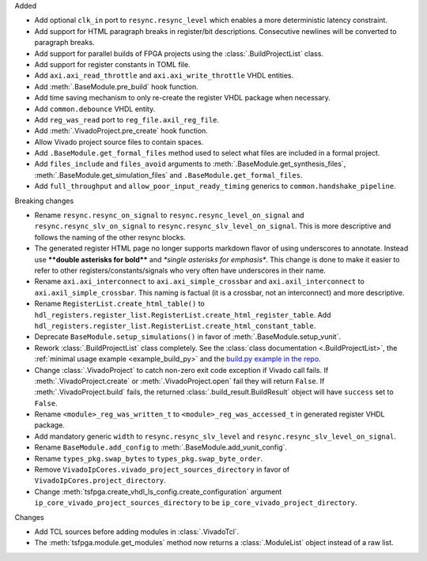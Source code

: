 Added

* Add optional ``clk_in`` port to ``resync.resync_level`` which enables a more deterministic
  latency constraint.
* Add support for HTML paragraph breaks in register/bit descriptions.
  Consecutive newlines will be converted to paragraph breaks.
* Add support for parallel builds of FPGA projects using the :class:`.BuildProjectList` class.
* Add support for register constants in TOML file.
* Add ``axi.axi_read_throttle`` and ``axi.axi_write_throttle`` VHDL entities.
* Add :meth:`.BaseModule.pre_build` hook function.
* Add time saving mechanism to only re-create the register VHDL package when necessary.
* Add ``common.debounce`` VHDL entity.
* Add ``reg_was_read`` port to ``reg_file.axil_reg_file``.
* Add :meth:`.VivadoProject.pre_create` hook function.
* Allow Vivado project source files to contain spaces.
* Add ``.BaseModule.get_formal_files`` method used to select what files are included in a
  formal project.
* Add ``files_include`` and ``files_avoid`` arguments to :meth:`.BaseModule.get_synthesis_files`,
  :meth:`.BaseModule.get_simulation_files` and ``.BaseModule.get_formal_files``.
* Add ``full_throughput`` and ``allow_poor_input_ready_timing`` generics
  to ``common.handshake_pipeline``.

Breaking changes

* Rename ``resync.resync_on_signal`` to ``resync.resync_level_on_signal`` and
  ``resync.resync_slv_on_signal`` to ``resync.resync_slv_level_on_signal``.
  This is more descriptive and follows the naming of the other resync blocks.
* The generated register HTML page no longer supports markdown flavor of using underscores
  to annotate.
  Instead use **\*\*double asterisks for bold\*\*** and *\*single asterisks for emphasis\**.
  This change is done to make it easier to refer to other registers/constants/signals who very
  often have underscores in their name.
* Rename ``axi.axi_interconnect`` to ``axi.axi_simple_crossbar`` and ``axi.axil_interconnect``
  to ``axi.axil_simple_crossbar``.
  This naming is factual (it is a crossbar, not an interconnect) and more descriptive.
* Rename ``RegisterList.create_html_table()`` to
  ``hdl_registers.register_list.RegisterList.create_html_register_table``.
  Add ``hdl_registers.register_list.RegisterList.create_html_constant_table``.
* Deprecate ``BaseModule.setup_simulations()`` in favor of :meth:`.BaseModule.setup_vunit`.
* Rework :class:`.BuildProjectList` class completely.
  See the :class:`class documentation <.BuildProjectList>`, the
  :ref:`minimal usage example <example_build_py>` and the
  `build.py example in the repo
  <https://gitlab.com/tsfpga/tsfpga/-/blob/main/tsfpga/examples/build.py>`__.
* Change :class:`.VivadoProject` to catch non-zero exit code exception if Vivado call fails.
  If :meth:`.VivadoProject.create` or :meth:`.VivadoProject.open` fail they will return ``False``.
  If :meth:`.VivadoProject.build` fails, the returned :class:`.build_result.BuildResult` object will
  have ``success`` set to ``False``.
* Rename ``<module>_reg_was_written_t`` to ``<module>_reg_was_accessed_t`` in generated register
  VHDL package.
* Add mandatory generic ``width`` to ``resync.resync_slv_level`` and
  ``resync.resync_slv_level_on_signal``.
* Rename ``BaseModule.add_config`` to :meth:`.BaseModule.add_vunit_config`.
* Rename ``types_pkg.swap_bytes`` to ``types_pkg.swap_byte_order``.
* Remove ``VivadoIpCores.vivado_project_sources_directory`` in favor
  of ``VivadoIpCores.project_directory``.
* Change :meth:`tsfpga.create_vhdl_ls_config.create_configuration` argument
  ``ip_core_vivado_project_sources_directory`` to be ``ip_core_vivado_project_directory``.

Changes

* Add TCL sources before adding modules in :class:`.VivadoTcl`.
* The :meth:`tsfpga.module.get_modules` method now returns a :class:`.ModuleList` object instead of
  a raw list.
